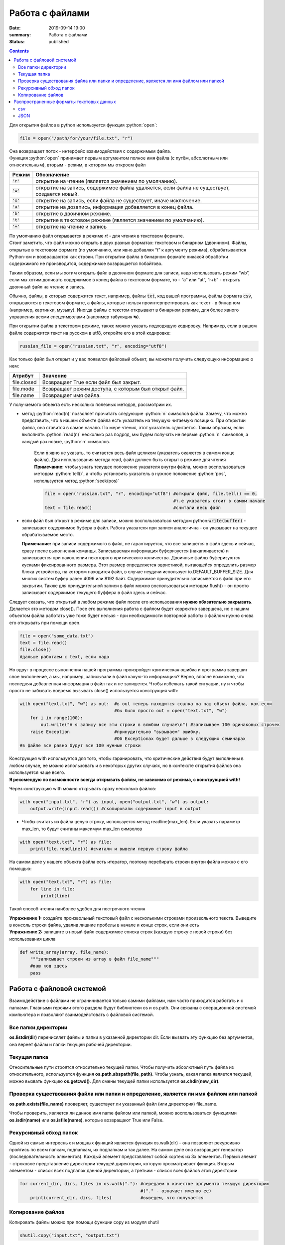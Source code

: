 Работа с файлами
################

:date: 2019-09-14 19:00
:summary: Работа с файлами
:status: published

.. default-role:: code

.. role:: python(code)
   :language: python

.. raw:: html

  <style>
  .contents li{
    list-style:none;
    padding:0px 0px 0px 2em;
    margin:0px;
  }
  </style>


.. contents::


Для открытия файлов в python используется функция :python:`open`:

.. code:: python3

   file = open("/path/for/your/file.txt", "r")

| Она возвращает поток - интерфейс взаимодействия с содержимым файла.
| Функция :python:`open` принимает первым аргументом полное имя файла (с путём,
  абсолютным или относительным), вторым - режим, в котором мы откроем
  файл

+-------+-------------------------------------------------+
| Режим |                   Обозначение                   |
+=======+=================================================+
| `'r'` | открытие на чтение (является значением по       |
|       | умолчанию).                                     |
+-------+-------------------------------------------------+
| `'w'` | открытие на запись, содержимое файла удаляется, |
|       | если файла не существует, создается новый.      |
+-------+-------------------------------------------------+
| `'x'` | открытие на запись, если файла не существует,   |
|       | иначе исключение.                               |
+-------+-------------------------------------------------+
| `'a'` | открытие на дозапись, информация добавляется в  |
|       | конец файла.                                    |
+-------+-------------------------------------------------+
| `'b'` | открытие в двоичном режиме.                     |
+-------+-------------------------------------------------+
| `'t'` | открытие в текстовом режиме (является значением |
|       | по умолчанию).                                  |
+-------+-------------------------------------------------+
| `'+'` | открытие на чтение и запись                     |
+-------+-------------------------------------------------+

| По умолчанию файл открывается в режиме *rt* - для чтения в текстовом
  формате.
| Стоит заметить, что файл можно открыть в двух разных форматах:
  текстовом и бинарном (двоичном). Файлы, открытые в текстовом формате
  (по умолчанию, или явно добавляя “t” к аргументу режима),
  обрабатываются Python-ом и возвращаются как строки. При открытии файла
  в бинарном формате никакой обработки содержимого не производится,
  содержимое возвращается побайтово.

Таким образом, если мы хотим открыть файл в двоичном формате для записи,
надо использовать режим “wb”, если мы хотим дописать содержимое в конец
файла в текстовом формате, то - “a” или “at”, “r+b” - открыть двоичный
файл на чтение и запись.

Обычно, файлы, в которых содержится текст, например, файлы `txt`, код
вашей программы, файлы формата `csv`, открываются в текстовом формате, а
файлы, которые нельзя проинтерпретировать как текст - в бинарном
(например, картинки, музыку). Иногда файлы с текстом открывают в
бинарном режиме, для более явного управления всеми спецсимволами
(например табуляция ↹).

При открытии файла в текстовом режиме, также можно указать подходящую
кодировку. Например, если в вашем файле содержится текст на русском в
utf8, откройте его в этой кодировке:

.. code:: python3

   russian_file = open("russian.txt", "r", encoding="utf8")

Как только файл был открыт и у вас появился файловый объект, вы можете
получить следующую информацию о нем:

=========== ====================================================
Атрибут     Значение
=========== ====================================================
file.closed Возвращает True если файл был закрыт.
file.mode   Возвращает режим доступа, с которым был открыт файл.
file.name   Возвращает имя файла.
=========== ====================================================

У получаемого объекта есть несколько полезных методов, рассмотрим их.

- метод :python:`read(n)` позволяет прочитать следующие :python:`n` символов файла.
  Замечу, что можно представить, что в нашем объекте файла есть
  указатель на текущую читаемую позицию. При открытии файла, она
  ставится в самое начало. По мере чтения, этот указатель сдвигается.
  Таким образом, если выполнять :python:`read(n)` несколько раз подряд, мы будем
  получать не первые :python:`n` символов, а каждый раз новые, :python:`n` символов.



    Если `n` явно не указать, то считается весь файл целиком (указатель окажется в самом конце файла). Для использования метода read, файл должен быть открыт в режиме для чтения  
    **Примечание:** чтобы узнать текущее положение указателя внутри файла, можно воспользоваться методом :python:`tell()`, а чтобы установить указатель в нужное положение :python:`pos`, используется метод :python:`seek(pos)`

    .. code-block:: python

     file = open("russian.txt", "r", encoding="utf8") #открыли файл, file.tell() == 0,
                                                      #т.е указатель стоит в самом начале
     text = file.read()                               #считали весь файл
   

-  если файл был открыт в режиме для записи, можно воспользоваться
   методом python:`write(buffer)` - записывает содержимое буфера в файл. Работа
   указателя при записи аналогична - он указывает на текущее
   обрабатываемое место.

   **Примечание:** при записи содержимого в файл, не гарантируется, что
   все запишется в файл здесь и сейчас, сразу после выполнения команды.
   Записываемая информация буферизуется (накапливается) и записывается
   при накоплении некоторого критического количества. Двоичные файлы
   буферизуются кусками фиксированного размера. Этот размер
   определяется эвристикой, пытающейся определить размер блока
   устройства, на котором находится файл, в случае неудачи использует
   io.DEFAULT_BUFFER_SIZE. Для многих систем буфер равен 4096 или 8192
   байт. Содержимое принудительно записывется в файл при его закрытии.
   Также для принудительной записи в файл можно воспользоваться методом
   flush() - он просто записывает содержимое текущего буффера в файл
   здесь и сейчас.

Следует сказать, что открытый в любом режиме файл после его
использования **нужно обязательно закрывать**. Делается это методом
close(). Посе его выполнения работа с файлом будет корректно завершена,
но с нашим объектом файла работать уже тоже будет нельзя - при
необходимости повторной работы с файлом нужно снова его открывать при
помощи open.

.. code:: python3

       file = open("some_data.txt") 
       text = file.read()
       file.close()
       #дальше работаем с text, если надо

Но вдруг в процессе выполнения нашей программы произройдет критическая
ошибка и программа завершит свое выполнение, а мы, например, записывали
в файл какую-то информацию? Верно, вполне возможно, что последняя
добавленная информация в файл так и не запишется. Чтобы избежать такой
ситуации, ну и чтобы просто не забывать вовремя вызывать close()
используется конструкция with:

.. code:: python3

       with open("text.txt", "w") as out:  #в out теперь находится ссылка на наш объект файла, как если 
                                           #бы было просто out = open("text.txt", "w")                           
           for i in range(100):
               out.write("А я запишу все эти строки в влюбом случае\n") #записываем 100 одинаковых строчек
           raise Exception                 #принудительно "вызываем" ошибку. 
                                           #Об Exceptionах будет дальше в следующих семинарах
       #в файле все равно будут все 100 нужные строки

| Конструкция with используется для того, чтобы гаранировать, что
  критические действия будут выполнены в любом случае, ее можно
  использовать и в некоторых других случаях, но в контексте открытия
  файлов она используется чаще всего.
| **Я рекомендую по возможности всегда открывать файлы, не зависимо от
  режима, с конструкцией with!**

Через конструкцию with можно открывать сразу несколько файлов:

.. code:: python3

       with open("input.txt", "r") as input, open("output.txt", "w") as output:
           output.write(input.read()) #скопировали содержимое input в output

-  Чтобы считать из файла целую строку, используется метод
   readline(max_len). Если указать параметр max_len, то будут считаны
   максимум max_len символов

.. code:: python3

       with open("text.txt", "r") as file:
           print(file.readline()) #считали и вывели первую строку файла

На самом деле у нашего объекта файла есть итератор, поэтому перебирать
строки внутри файла можно с его помощью:

.. code:: python3

       with open("text.txt", "r") as file:
           for line in file:
               print(line)

Такой способ чтения наиболее удобен для построчного чтения

| **Упражнение 1:** создайте произвольный текстовый файл с несколькими
  строками произвольного текста. Выведите в консоль строки файла, удалив
  лишние пробелы в начале и конце строк, если они есть
| **Упражнение 2:** запишите в новый файл содержимое списка строк
  (каждую строку с новой строки) без использования цикла

.. code:: python3

       def write_array(array, file_name):
           """записывает строки из array в файл file_name"""
           #ваш код здесь
           pass

Работа с файловой системой
==========================

Взаимодействие с файлами не ограничивается только самими файлами, нам
часто приходится работать и с папками. Главными героями этого раздела
будут библиотеки os и os.path. Они связаны с операционной системой
компьютера и позволяют взаимодейстовать с файловой системой.

Все папки директории
--------------------

**os.listdir(dir)** перечисялет файлы и папки в указанной директории
dir. Если вызвать эту функцию без аргументов, она вернет файлы и папки
текущей рабочей директории.

Текущая папка
-------------

Относительные пути строятся относительно текущей папки. Чтобы получить
абсолютный путь файла из относительного, используется функция
**os.path.abspath(file_path)**. Чтобы узнать, какая папка является
текущей, можно вызвать функцию **os.getcwd()**. Для смены текущей папки
используется **os.chdir(new_dir)**.

Проверка существования файла или папки и определение, является ли имя файлом или папкой
---------------------------------------------------------------------------------------

**os.path.exists(file_name)** проверяет, существует ли указанный файл
(или директория) file_name.

Чтобы проверить, является ли данное имя name файлом или папкой, можно
воспользоваться функциями **os.isdir(name)** или **os.isfile(name)**,
которые возвращают True или False.

Рекурсивный обход папок
-----------------------

Одной из самых интересных и мощных функций является функция os.walk(dir)
- она позволяет рекурсивно пройтись по всем папкам, подпапкам, их
подпапкам и так далее. На самом деле она возвращает генератор
(последовательность элементов). Каждый элемент представляеьт собой
кортеж из 3х элементов. Первый элемнт - строковое представление
директории текущей директории, которую просматривает функция. Вторым
элементом - список всех подпапок данной директории, а третьим - список
всех файлов этой директории.

.. code:: python3

       for current_dir, dirs, files in os.walk("."): #передаем в качестве аргумента текущую директорию
                                                     #("." - означает именно ее)
           print(current_dir, dirs, files)           #выведем, что получается

Копирование файлов
------------------

Копировать файлы можно при помощи функции copy из модуля shutil

.. code:: python3

       shutil.copy("input.txt", "output.txt")

Копировать папки можно с помощью `copytree` из того же модуля:

.. code:: python3

       shutil.copytree("test", "test/test2") #Скопирует папку test внутрь неё самой же в подпапку test2

Многие другие функции для работы с файлами и папками вы сможете найти в
модулях os и shutil. Теперь вы знаете, где искать нужный функционал ;)

**Упражнение 3**: Вам дана в `архиве`__ файловая
структура, состоящая из директорий и файлов.

Вам необходимо распаковать этот архив (средствами языка python), и затем
найти в данной в файловой структуре все директории, в которых есть хотя
бы один файл с расширением “.py”.

Ответом на данную задачу будет являться файл со списком таких
директорий, **отсортированных в лексикографическом порядке.**

.. __: ../extra/lab3/main.zip

Распространенные форматы текстовых данных
=========================================

csv
---

csv является табличным форматом. В нем содержатся значения разделенные
запятой (**C**\ omma-\ **S**\ eparated **V**\ alues). Например,

.. code:: python3

   first name,last name,module1,module2,module3
   Nikolay,Neznaev,0,20,10
   Stepan,Sharyashiy,100,99.5,100

Для работы с csv файлами можно воспользоваться библиотекой csv:

.. code:: python3

   import csv
   with open("example.csv", "r") as file:
       reader = csv.reader(file) #На основе открытого файла получаем объект из библиотеки csv
       for row in reader:
           print(row)            #Каждая строка - список значений

| В csv.reader параметром delimeter можно передать разделитель значений,
  таким образом разделяющим символом в файле csv может быть не только
  запятая.
| Для изолирования некоторых значений можно пользоваться двойными
  кавычками. Библиотека csv учитывает различные мелочи, такие как строки
  с содержащимися в ней запятыми и переносами строки, различные
  разделители, поэтому ее использование целесообразнее splitа по
  разделителю.
| Для записи значений в csv формате используется csv.writer:

.. code:: python3

   import csv
   students = [
               ["Greg", "Lebovskiy", 70, 80, 90, "Good job, Greg!"],
               ["Nick", "Shalopaev", 10, 50, 45, "Shalopaev, you should study better!"]
               ]
   with open("example.csv", "a") as file:
       writer = csv.writer(file)            #На основе открытого файла получаем объект из библиотеки csv
       for student in students:
           writer.writerow(student)         #Записываем строку 
       #Вместо цикла выше мы могли сразу записать все через writer.writerows(students)

JSON
----

| JSON (JavaScript Object Notation) - простой формат обмена данными,
  удобный для чтения и написания как человеком, так и компьютером.
  Впервые он был придуман и использован в JavaScript для хранения
  структур и классов, но быстро обео свою популярность и вышел за
  пределы своего родителя.
| JSON основан на двух структурах данных: \* Коллекция пар
  ключ/значение. В разных языках, эта концепция реализована как объект,
  запись, структура, словарь, хэш, именованный список или ассоциативный
  массив. \* Упорядоченный список значений. В большинстве языков это
  реализовано как массив, вектор, список или последовательность.

Это универсальные структуры данных. Почти все современные языки
программирования поддерживают их в какой-либо форме. Логично
предположить, что формат данных, независимый от языка программирования,
должен быть основан на этих структурах.

Объекты в формате SJON хранятся как словари в Python, но с некоторыми
деталями: во первых, ключом в json-объекте может быть только строка,
значения True и False пишутся с маленькой буквы, значению None
соответствует значение null, строки хранятся только внутри двойных
кавычек.

Для удобной работы с json файлами в языке python можно использовать
библиотеку json

Например:

.. code:: python3

   import json

   student1 = {
       "full_name" : "Greg Martin",
       "scores" : [100, 85, 94],
       "certificate" : True,
       "comment": "Great job, Greg!"
   }

   student2 = {
       "full_name" : "John Price",
       "scores" : [0, 10, 0],
       "certificate" : False,
       "comment": "Guns aren't gonna help you here, captain!"
   }

   data = [student1, student2]

   print(json.dumps(data, indent=4, sort_keys=True)) #Делаем отступы в 4 пробела, сортируем ключи в алфавитном порядке

| Для получения строкового представления объекта в формате json можно
  использовать json.dumps(data, \**parrams) с различными
  вспомогательными настройками (пробелы, сортировка и др.)
| Для записи в файл можно воспользоваться json.dump(data, file_obj,
  \**params):

.. code:: python3

      with open("output.json", "w") as out:
          json.dump(data, out, indent=4, sort_keys=True)

Для получения объекта python на основе его срокового представления можно
воспользоваться функцией json.loads или json.load для считывания из
файла:

.. code:: python3

       json_str = json.dumps(data, indent=4, sort_keys=True) #получение строкового представления json
       data_again = json.loads(json_str)                     #получаем объект python
       print(sum(data_again[0]["scores"]))                   #убедимся в кореектном считывании: 
                                                             #посчитаем сумму баллов у первого студента
                                                             
       with open("output.json") as file:
          data_from_file = json.load(file)                   #считаем объект из файла
          print(sum(data_from_file[0]["scores"]))            #аналогично посчитаем сумму баллов
                                                             

При записи-считывнии объектов из формата json кортежи превращаются в
списки # Исключения *(материал ниже взят с сайта
https://pythonworld.ru/tipy-dannyx-v-python/isklyucheniya-v-python-konstrukciya-try-except-dlya-obrabotki-isklyuchenij.html
)*

Исключения (exceptions) - ещё один тип данных в python. Исключения
необходимы для того, чтобы сообщать программисту об ошибках.

Самый простейший пример исключения - деление на ноль:

.. code:: python3

   100 / 0
   Traceback (most recent call last):
     File "", line 1, in
       100 / 0
   ZeroDivisionError: division by zero

Разберём это сообщение подробнее: интерпретатор нам сообщает о том, что
он поймал исключение и напечатал информацию (Traceback (most recent call
last)).

Далее имя файла (File ""). Имя пустое, потому что мы находимся в
интерактивном режиме, строка в файле (line 1);

Выражение, в котором произошла ошибка (100 / 0).

Название исключения (ZeroDivisionError) и краткое описание исключения
(division by zero).

Разумеется, возможны и другие исключения:

.. code:: python3

   2 + '1'
   Traceback (most recent call last):
     File "", line 1, in
       2 + '1'
   TypeError: unsupported operand type(s) for +: 'int' and 'str'

   int('qwerty')
   Traceback (most recent call last):
     File "", line 1, in
       int('qwerty')
   ValueError: invalid literal for int() with base 10: 'qwerty'

В этих двух примерах генерируются исключения TypeError и ValueError
соответственно. Подсказки дают нам полную информацию о том, где
порождено исключение, и с чем оно связано.

Рассмотрим иерархию встроенных в python исключений, хотя иногда вам
могут встретиться и другие, так как программисты могут создавать
собственные исключения. Данный список актуален для python 3.3, в более
ранних версиях есть незначительные изменения.

-  BaseException - базовое исключение, от которого берут начало все
   остальные.

   -  SystemExit - исключение, порождаемое функцией sys.exit при выходе
      из программы.
   -  KeyboardInterrupt - порождается при прерывании программы
      пользователем (обычно сочетанием клавиш Ctrl+C).
   -  GeneratorExit - порождается при вызове метода close объекта
      generator.
   -  Exception - а вот тут уже заканчиваются полностью системные
      исключения (которые лучше не трогать) и начинаются обыкновенные, с
      которыми можно работать.

      -  StopIteration - порождается встроенной функцией next, если в
         итераторе больше нет элементов.
      -  ArithmeticError - арифметическая ошибка.

         -  FloatingPointError - порождается при неудачном выполнении
            операции с плавающей запятой. На практике встречается
            нечасто.
         -  OverflowError - возникает, когда результат арифметической
            операции слишком велик для представления. Не появляется при
            обычной работе с целыми числами (так как python поддерживает
            длинные числа), но может возникать в некоторых других
            случаях.
         -  ZeroDivisionError - деление на ноль.

      -  AssertionError - выражение в функции assert ложно.
      -  AttributeError - объект не имеет данного атрибута (значения или
         метода).
      -  BufferError - операция, связанная с буфером, не может быть
         выполнена.
      -  EOFError - функция наткнулась на конец файла и не смогла
         прочитать то, что хотела.
      -  ImportError - не удалось импортирование модуля или его
         атрибута.
      -  LookupError - некорректный индекс или ключ.

         -  IndexError - индекс не входит в диапазон элементов.
         -  KeyError - несуществующий ключ (в словаре, множестве или
            другом объекте).

      -  MemoryError - недостаточно памяти.
      -  NameError - не найдено переменной с таким именем.

         -  UnboundLocalError - сделана ссылка на локальную переменную в
            функции, но переменная не определена ранее.

      -  OSError - ошибка, связанная с системой.

         -  BlockingIOError
         -  ChildProcessError - неудача при операции с дочерним
            процессом.
         -  ConnectionError - базовый класс для исключений, связанных с
            подключениями.

            -  BrokenPipeError
            -  ConnectionAbortedError
            -  ConnectionRefusedError
            -  ConnectionResetError

         -  FileExistsError - попытка создания файла или директории,
            которая уже существует.
         -  FileNotFoundError - файл или директория не существует.
         -  InterruptedError - системный вызов прерван входящим
            сигналом.
         -  IsADirectoryError - ожидался файл, но это директория.
         -  NotADirectoryError - ожидалась директория, но это файл.
         -  PermissionError - не хватает прав доступа.
         -  ProcessLookupError - указанного процесса не существует.
         -  TimeoutError - закончилось время ожидания.

      -  ReferenceError - попытка доступа к атрибуту со слабой ссылкой.
      -  RuntimeError - возникает, когда исключение не попадает ни под
         одну из других категорий.
      -  NotImplementedError - возникает, когда абстрактные методы
         класса требуют переопределения в дочерних классах.
      -  SyntaxError - синтаксическая ошибка.

         -  IndentationError - неправильные отступы.

            -  TabError - смешивание в отступах табуляции и пробелов.

      -  SystemError - внутренняя ошибка.
      -  TypeError - операция применена к объекту несоответствующего
         типа.
      -  ValueError - функция получает аргумент правильного типа, но
         некорректного значения.
      -  UnicodeError - ошибка, связанная с кодированием /
         раскодированием unicode в строках.

         -  UnicodeEncodeError - исключение, связанное с кодированием
            unicode.
         -  UnicodeDecodeError - исключение, связанное с декодированием
            unicode.
         -  UnicodeTranslateError - исключение, связанное с переводом
            unicode.

      -  Warning - предупреждение.

Теперь, зная, когда и при каких обстоятельствах могут возникнуть
исключения, мы можем их обрабатывать. Для обработки исключений
используется конструкция try - except.

Первый пример применения этой конструкции:

.. code:: python3

       try:
           k = 1 / 0
       except ZeroDivisionError:
           k = 0
       print(k)

В блоке try мы выполняем инструкцию, которая может породить исключение,
а в блоке except мы перехватываем их. При этом перехватываются как само
исключение, так и его потомки. Например, перехватывая ArithmeticError,
мы также перехватываем FloatingPointError, OverflowError и
ZeroDivisionError.

.. code:: python3

    try:
        k = 1 / 0
    except ArithmeticError:
        k = 0

    print(k)

Также возможна инструкция except без аргументов, которая перехватывает
вообще всё (и прерывание с клавиатуры, и системный выход и т. д.).
Поэтому в такой форме инструкция except практически не используется, а
используется except Exception. Однако чаще всего перехватывают
исключения по одному, для упрощения отладки (вдруг вы ещё другую ошибку
сделаете, а except её перехватит).

Ещё две инструкции, относящиеся к нашей проблеме, это finally и else.
Finally выполняет блок инструкций в любом случае, было ли исключение,
или нет (применима, когда нужно непременно что-то сделать, к примеру,
закрыть файл). Инструкция else выполняется в том случае, если исключения
не было.

.. code:: python3

    f = open('1.txt')
    ints = []
    try:
        for line in f:
            ints.append(int(line))
    except ValueError:
        print('Это не число. Выходим.')
    except Exception:
        print('Это что ещё такое?')
    else:
        print('Всё хорошо.')
    finally:
        f.close()
        print('Я закрыл файл.')
        # Именно в таком порядке: try, группа except, затем else, и только потом finally.

| Чтобы в своей программе вызвать исключение надо воспользоваться
  командой raise.
| Чтобы создать свое собственное исключение, надо унаследоваться от
  одного из уже существующих классов исключения:

.. code:: python3

   class MyException(Exception): #создали свой класс. Ничего переопределять не обязательно
       pass

   raise MyException("My hovercraft is full of eels")  #поднятие исключения
